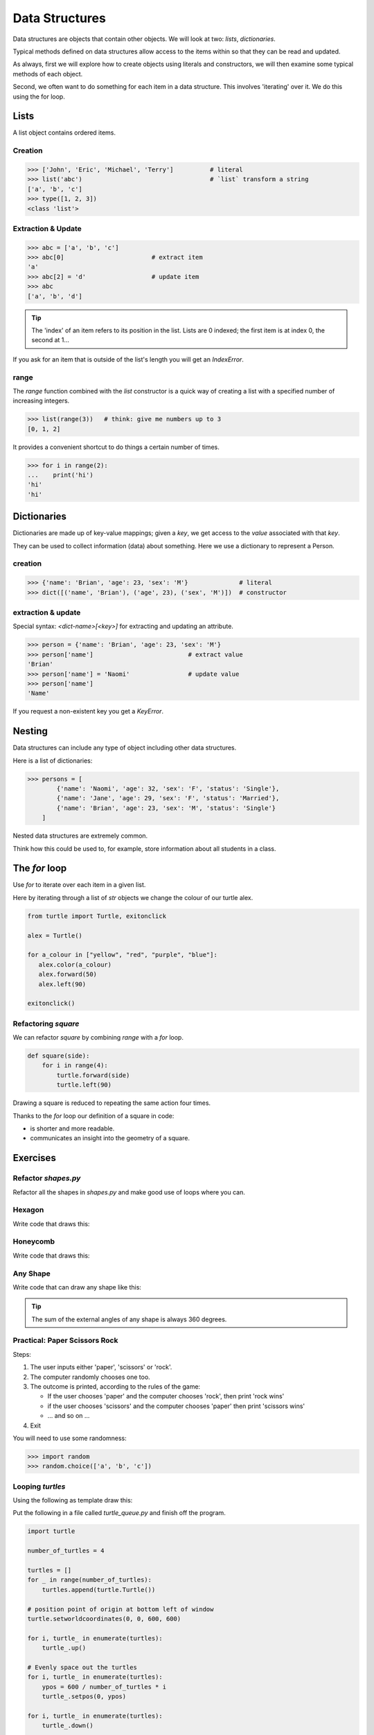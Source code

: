 Data Structures
***************

Data structures are objects that contain other objects.
We will look at two: `lists`, `dictionaries`.

Typical methods defined on data structures allow access to the items within
so that they can be read and updated.

As always, first we will explore how to create objects using literals and
constructors, we will then examine some typical methods of each object.

Second, we often want to do something for each item in a data structure. This
involves 'iterating' over it. We do this using the for loop.


Lists
=====

A list object contains ordered items.

Creation
--------

.. code-block:: python

    >>> ['John', 'Eric', 'Michael', 'Terry']          # literal
    >>> list('abc')                                   # `list` transform a string
    ['a', 'b', 'c']
    >>> type([1, 2, 3])
    <class 'list'>


Extraction & Update
-------------------

.. code-block:: python

    >>> abc = ['a', 'b', 'c']
    >>> abc[0]                        # extract item
    'a'
    >>> abc[2] = 'd'                  # update item
    >>> abc
    ['a', 'b', 'd']


.. tip::
    The 'index' of an item refers to its position in the list.
    Lists are 0 indexed; the first item is at index 0, the second at 1...

If you ask for an item that is outside of the list's length you will get an `IndexError`.


range
-----

The `range` function combined with the `list` constructor is a quick way of creating a list
with a specified number of increasing integers.

.. code-block:: python

    >>> list(range(3))   # think: give me numbers up to 3
    [0, 1, 2]


It provides a convenient shortcut to do things a certain number of times.

.. code-block:: python

    >>> for i in range(2):
    ...    print('hi')
    'hi'
    'hi'


Dictionaries
============

Dictionaries are made up of key-value mappings; given a `key`, we get
access to the `value` associated with that `key`.

They can be used to collect information (data) about something.
Here we use a dictionary to represent a Person.

creation
--------

.. code-block:: python

    >>> {'name': 'Brian', 'age': 23, 'sex': 'M'}              # literal
    >>> dict([('name', 'Brian'), ('age', 23), ('sex', 'M')])  # constructor


extraction & update
-------------------

Special syntax: `<dict-name>[<key>]` for extracting and updating an attribute.

.. code-block:: python

    >>> person = {'name': 'Brian', 'age': 23, 'sex': 'M'}
    >>> person['name']                          # extract value
    'Brian'
    >>> person['name'] = 'Naomi'                # update value
    >>> person['name']
    'Name'

If you request a non-existent key you get a `KeyError`.


Nesting
=======

Data structures can include any type of object including other data structures.

Here is a list of dictionaries:

.. code-block:: python

    >>> persons = [
            {'name': 'Naomi', 'age': 32, 'sex': 'F', 'status': 'Single'},
            {'name': 'Jane', 'age': 29, 'sex': 'F', 'status': 'Married'},
            {'name': 'Brian', 'age': 23, 'sex': 'M', 'status': 'Single'}
        ]

Nested data structures are extremely common.

Think how this could be used to, for example, store information about all
students in a class.


The `for` loop
==============

Use `for` to iterate over each item in a given list.

Here by iterating through a list of `str` objects we change the colour of our
turtle alex.

.. code-block:: python

    from turtle import Turtle, exitonclick

    alex = Turtle()

    for a_colour in ["yellow", "red", "purple", "blue"]:
       alex.color(a_colour)
       alex.forward(50)
       alex.left(90)

    exitonclick()


Refactoring `square`
--------------------

We can refactor `square` by combining `range` with a `for` loop.

.. code-block:: python

    def square(side):
        for i in range(4):
            turtle.forward(side)
            turtle.left(90)

Drawing a square is reduced to repeating the same action four times.

Thanks to the `for` loop our definition of a square in code:

* is shorter and more readable.
* communicates an insight into the geometry of a square.


Exercises
=========


Refactor `shapes.py`
--------------------

Refactor all the shapes in `shapes.py` and make good use of loops where you
can.

Hexagon
-------

Write code that draws this:

.. image:: /images/turtle-hexagon.png


Honeycomb
---------

Write code that draws this:

.. image:: /images/turtle-honeycomb.png


Any Shape
---------

Write code that can draw any shape like this:

.. image:: /images/turtle-all-shapes.png

.. tip::

    The sum of the external angles of any shape is always 360 degrees.


Practical: Paper Scissors Rock
-----------------------------

Steps:

1. The user inputs either 'paper', 'scissors' or 'rock'.
2. The computer randomly chooses one too.
3. The outcome is printed, according to the rules of the game:

   * If the user chooses 'paper' and the computer chooses 'rock', then print 'rock wins'
   * if the user chooses 'scissors' and the computer chooses 'paper' then print 'scissors wins'
   * ... and so on ...
4. Exit

You will need to use some randomness:

.. code-block:: python

    >>> import random
    >>> random.choice(['a', 'b', 'c'])

Looping `turtles`
-----------------

Using the following as template draw this:

.. image:: /images/turtle-queue.png

Put the following in a file called `turtle_queue.py` and finish off the
program.

.. code-block:: python

    import turtle

    number_of_turtles = 4

    turtles = []
    for _ in range(number_of_turtles):
        turtles.append(turtle.Turtle())

    # position point of origin at bottom left of window
    turtle.setworldcoordinates(0, 0, 600, 600)

    for i, turtle_ in enumerate(turtles):
        turtle_.up()

    # Evenly space out the turtles
    for i, turtle_ in enumerate(turtles):
        ypos = 600 / number_of_turtles * i
        turtle_.setpos(0, ypos)

    for i, turtle_ in enumerate(turtles):
        turtle_.down()

    ###################################
    # Your turn! Enter your code here #
    ###################################
